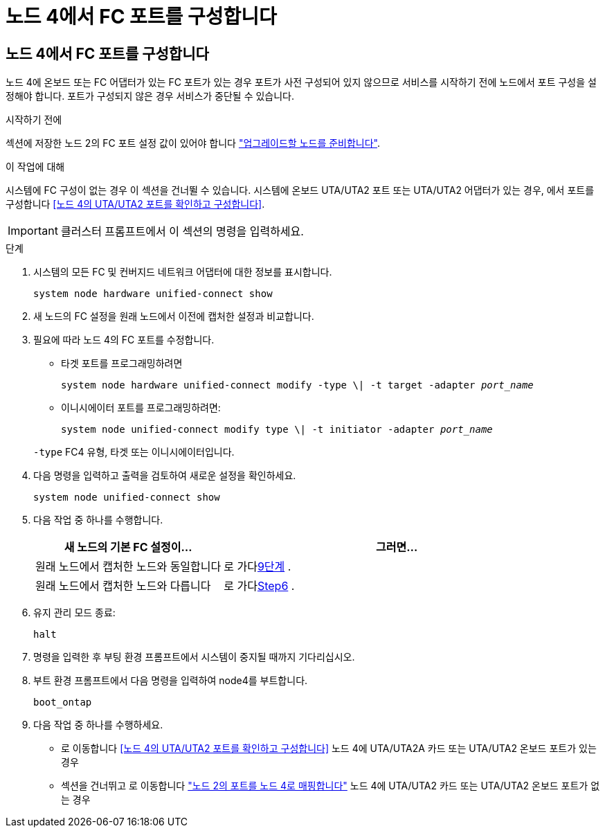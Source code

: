 = 노드 4에서 FC 포트를 구성합니다
:allow-uri-read: 




== 노드 4에서 FC 포트를 구성합니다

노드 4에 온보드 또는 FC 어댑터가 있는 FC 포트가 있는 경우 포트가 사전 구성되어 있지 않으므로 서비스를 시작하기 전에 노드에서 포트 구성을 설정해야 합니다. 포트가 구성되지 않은 경우 서비스가 중단될 수 있습니다.

.시작하기 전에
섹션에 저장한 노드 2의 FC 포트 설정 값이 있어야 합니다 link:prepare_nodes_for_upgrade.html["업그레이드할 노드를 준비합니다"].

.이 작업에 대해
시스템에 FC 구성이 없는 경우 이 섹션을 건너뛸 수 있습니다. 시스템에 온보드 UTA/UTA2 포트 또는 UTA/UTA2 어댑터가 있는 경우, 에서 포트를 구성합니다 <<노드 4의 UTA/UTA2 포트를 확인하고 구성합니다>>.


IMPORTANT: 클러스터 프롬프트에서 이 섹션의 명령을 입력하세요.

.단계
. 시스템의 모든 FC 및 컨버지드 네트워크 어댑터에 대한 정보를 표시합니다.
+
`system node hardware unified-connect show`

. 새 노드의 FC 설정을 원래 노드에서 이전에 캡처한 설정과 비교합니다.
. 필요에 따라 노드 4의 FC 포트를 수정합니다.
+
** 타겟 포트를 프로그래밍하려면
+
`system node hardware unified-connect modify -type \| -t target -adapter _port_name_`

** 이니시에이터 포트를 프로그래밍하려면:
+
`system node unified-connect modify type \| -t initiator -adapter _port_name_`

+
`-type` FC4 유형, 타겟 또는 이니시에이터입니다.



. 다음 명령을 입력하고 출력을 검토하여 새로운 설정을 확인하세요.
+
`system node unified-connect show`

. 다음 작업 중 하나를 수행합니다.
+
[cols="35,65"]
|===
| 새 노드의 기본 FC 설정이... | 그러면... 


| 원래 노드에서 캡처한 노드와 동일합니다 | 로 가다<<man_config_4_Step9,9단계>> . 


| 원래 노드에서 캡처한 노드와 다릅니다 | 로 가다<<man_config_4_Step6,Step6>> . 
|===
. [[man_config_4_Step6]]유지 관리 모드 종료:
+
`halt`

. 명령을 입력한 후 부팅 환경 프롬프트에서 시스템이 중지될 때까지 기다리십시오.
. 부트 환경 프롬프트에서 다음 명령을 입력하여 node4를 부트합니다.
+
`boot_ontap`

. [[man_config_4_Step9]]다음 작업 중 하나를 수행하세요.
+
** 로 이동합니다 <<노드 4의 UTA/UTA2 포트를 확인하고 구성합니다>> 노드 4에 UTA/UTA2A 카드 또는 UTA/UTA2 온보드 포트가 있는 경우
** 섹션을 건너뛰고 로 이동합니다 link:map_ports_node2_node4.html["노드 2의 포트를 노드 4로 매핑합니다"] 노드 4에 UTA/UTA2 카드 또는 UTA/UTA2 온보드 포트가 없는 경우



